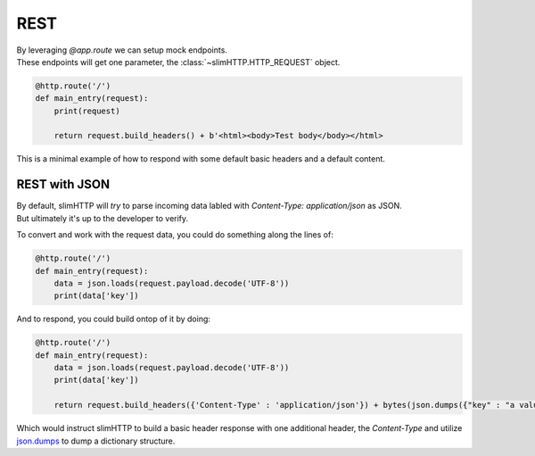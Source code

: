 .. _REST:

REST
====

| By leveraging `@app.route` we can setup mock endpoints.
| These endpoints will get one parameter, the :class:`~slimHTTP.HTTP_REQUEST` object.

.. code-block:: py

    @http.route('/')
    def main_entry(request):
        print(request)

        return request.build_headers() + b'<html><body>Test body</body></html>

This is a minimal example of how to respond with some default basic headers and a default content.

REST with JSON
--------------

| By default, slimHTTP will *try* to parse incoming data labled with `Content-Type: application/json` as JSON.
| But ultimately it's up to the developer to verify.

To convert and work with the request data, you could do something along the lines of:

.. code-block:: py

    @http.route('/')
    def main_entry(request):
        data = json.loads(request.payload.decode('UTF-8'))
        print(data['key'])

And to respond, you could build ontop of it by doing:

.. code-block:: py

    @http.route('/')
    def main_entry(request):
        data = json.loads(request.payload.decode('UTF-8'))
        print(data['key'])
        
        return request.build_headers({'Content-Type' : 'application/json'}) + bytes(json.dumps({"key" : "a value"}, 'UTF-8')

Which would instruct slimHTTP to build a basic header response with one additional header, the `Content-Type` and utilize `json.dumps <https://docs.python.org/3/library/json.html#json.dumps>`_ to dump a dictionary structure.